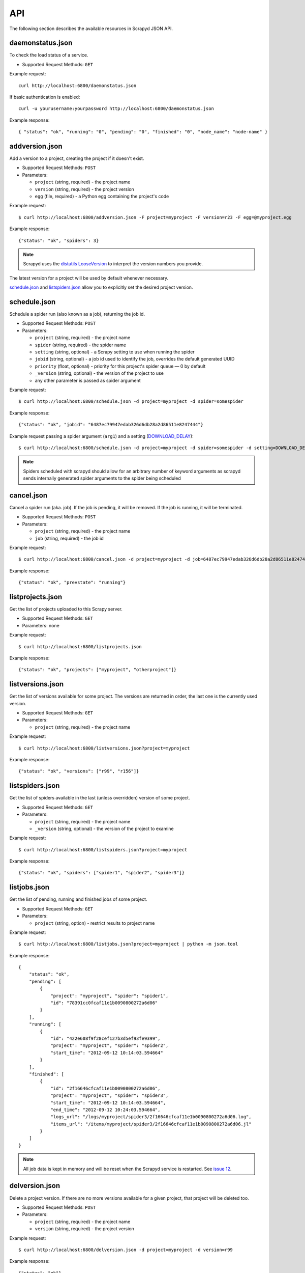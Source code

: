 .. _api:

API
===

The following section describes the available resources in Scrapyd JSON API.

daemonstatus.json
-----------------

To check the load status of a service.

* Supported Request Methods: ``GET``

Example request::

    curl http://localhost:6800/daemonstatus.json

If basic authentication is enabled::

    curl -u yourusername:yourpassword http://localhost:6800/daemonstatus.json

Example response::

    { "status": "ok", "running": "0", "pending": "0", "finished": "0", "node_name": "node-name" }


addversion.json
---------------

Add a version to a project, creating the project if it doesn't exist.

* Supported Request Methods: ``POST``
* Parameters:

  * ``project`` (string, required) - the project name
  * ``version`` (string, required) - the project version
  * ``egg`` (file, required) - a Python egg containing the project's code

Example request::

    $ curl http://localhost:6800/addversion.json -F project=myproject -F version=r23 -F egg=@myproject.egg

Example response::

    {"status": "ok", "spiders": 3}

.. note:: Scrapyd uses the `distutils LooseVersion`_ to interpret the version numbers you provide.

The latest version for a project will be used by default whenever necessary.

schedule.json_ and listspiders.json_ allow you to explicitly set the desired project version.

.. _distutils LooseVersion: http://epydoc.sourceforge.net/stdlib/distutils.version.LooseVersion-class.html

.. _scrapyd-schedule:

schedule.json
-------------

Schedule a spider run (also known as a job), returning the job id.

* Supported Request Methods: ``POST``
* Parameters:

  * ``project`` (string, required) - the project name
  * ``spider`` (string, required) - the spider name
  * ``setting`` (string, optional) - a Scrapy setting to use when running the spider
  * ``jobid`` (string, optional) - a job id used to identify the job, overrides the default generated UUID
  * ``priority`` (float, optional) - priority for this project's spider queue — 0 by default
  * ``_version`` (string, optional) - the version of the project to use
  * any other parameter is passed as spider argument

Example request::

    $ curl http://localhost:6800/schedule.json -d project=myproject -d spider=somespider

Example response::

    {"status": "ok", "jobid": "6487ec79947edab326d6db28a2d86511e8247444"}

Example request passing a spider argument (``arg1``) and a setting
(`DOWNLOAD_DELAY`_)::

    $ curl http://localhost:6800/schedule.json -d project=myproject -d spider=somespider -d setting=DOWNLOAD_DELAY=2 -d arg1=val1

.. note:: Spiders scheduled with scrapyd should allow for an arbitrary number of keyword arguments
          as scrapyd sends internally generated spider arguments to the spider being scheduled

.. _cancel.json:

cancel.json
-----------

.. versionadded:: 0.15

Cancel a spider run (aka. job). If the job is pending, it will be removed. If
the job is running, it will be terminated.

* Supported Request Methods: ``POST``
* Parameters:

  * ``project`` (string, required) - the project name
  * ``job`` (string, required) - the job id

Example request::

    $ curl http://localhost:6800/cancel.json -d project=myproject -d job=6487ec79947edab326d6db28a2d86511e8247444

Example response::

    {"status": "ok", "prevstate": "running"}

listprojects.json
-----------------

Get the list of projects uploaded to this Scrapy server.

* Supported Request Methods: ``GET``
* Parameters: none

Example request::

    $ curl http://localhost:6800/listprojects.json

Example response::

    {"status": "ok", "projects": ["myproject", "otherproject"]}

listversions.json
-----------------

Get the list of versions available for some project. The versions are returned
in order, the last one is the currently used version.

* Supported Request Methods: ``GET``
* Parameters:

  * ``project`` (string, required) - the project name

Example request::

    $ curl http://localhost:6800/listversions.json?project=myproject

Example response::

    {"status": "ok", "versions": ["r99", "r156"]}

listspiders.json
----------------

Get the list of spiders available in the last (unless overridden) version of some project.

* Supported Request Methods: ``GET``
* Parameters:

  * ``project`` (string, required) - the project name
  * ``_version`` (string, optional) - the version of the project to examine

Example request::

    $ curl http://localhost:6800/listspiders.json?project=myproject

Example response::

    {"status": "ok", "spiders": ["spider1", "spider2", "spider3"]}

.. _listjobs.json:

listjobs.json
-------------

.. versionadded:: 0.15

Get the list of pending, running and finished jobs of some project.

* Supported Request Methods: ``GET``
* Parameters:

  * ``project`` (string, option) - restrict results to project name

Example request::

    $ curl http://localhost:6800/listjobs.json?project=myproject | python -m json.tool

Example response::

    {
        "status": "ok",
        "pending": [
            {
                "project": "myproject", "spider": "spider1",
                "id": "78391cc0fcaf11e1b0090800272a6d06"
            }
        ],
        "running": [
            {
                "id": "422e608f9f28cef127b3d5ef93fe9399",
                "project": "myproject", "spider": "spider2",
                "start_time": "2012-09-12 10:14:03.594664"
            }
        ],
        "finished": [
            {
                "id": "2f16646cfcaf11e1b0090800272a6d06",
                "project": "myproject", "spider": "spider3",
                "start_time": "2012-09-12 10:14:03.594664",
                "end_time": "2012-09-12 10:24:03.594664",
                "logs_url": "/logs/myproject/spider3/2f16646cfcaf11e1b0090800272a6d06.log",
                "items_url": "/items/myproject/spider3/2f16646cfcaf11e1b0090800272a6d06.jl"
            }
        ]
    }

.. note:: All job data is kept in memory and will be reset when the Scrapyd service is restarted. See `issue 12`_.

delversion.json
---------------

Delete a project version. If there are no more versions available for a given
project, that project will be deleted too.

* Supported Request Methods: ``POST``
* Parameters:

  * ``project`` (string, required) - the project name
  * ``version`` (string, required) - the project version

Example request::

    $ curl http://localhost:6800/delversion.json -d project=myproject -d version=r99

Example response::

    {"status": "ok"}

delproject.json
---------------

Delete a project and all its uploaded versions.

* Supported Request Methods: ``POST``
* Parameters:

  * ``project`` (string, required) - the project name

Example request::

    $ curl http://localhost:6800/delproject.json -d project=myproject

Example response::

    {"status": "ok"}

.. _DOWNLOAD_DELAY: http://doc.scrapy.org/en/latest/topics/settings.html#download-delay
.. _issue 12: https://github.com/scrapy/scrapyd/issues/12
